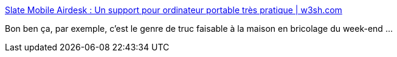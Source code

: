 :jbake-type: post
:jbake-status: published
:jbake-title: Slate Mobile Airdesk : Un support pour ordinateur portable très pratique | w3sh.com
:jbake-tags: design,bricolage,_mois_déc.,_année_2013
:jbake-date: 2013-12-05
:jbake-depth: ../
:jbake-uri: shaarli/1386259565000.adoc
:jbake-source: https://nicolas-delsaux.hd.free.fr/Shaarli?searchterm=http%3A%2F%2Fwww.w3sh.com%2F2013%2F12%2F04%2Fslate-mobile-airdesk-un-support-pour-ordinateur-portable-tres-pratique%2F&searchtags=design+bricolage+_mois_d%C3%A9c.+_ann%C3%A9e_2013
:jbake-style: shaarli

http://www.w3sh.com/2013/12/04/slate-mobile-airdesk-un-support-pour-ordinateur-portable-tres-pratique/[Slate Mobile Airdesk : Un support pour ordinateur portable très pratique | w3sh.com]

Bon ben ça, par exemple, c'est le genre de truc faisable à la maison en bricolage du week-end ...
